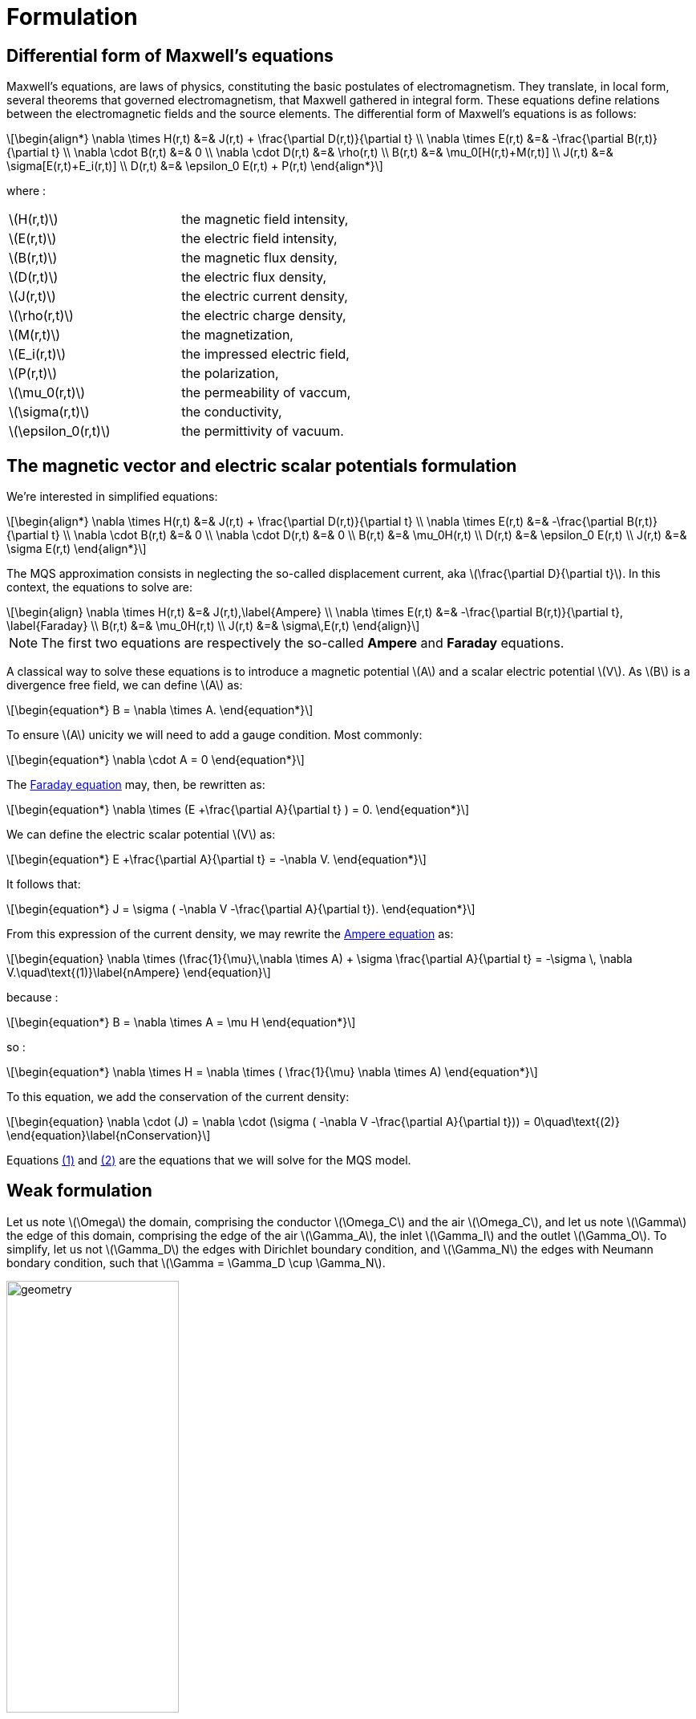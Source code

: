 = Formulation
:stem: latexmath
:eqnums:

== Differential form of Maxwell's equations

Maxwell's equations, are laws of physics, constituting the basic postulates of electromagnetism. They translate, in local form, several theorems that governed electromagnetism, that Maxwell gathered in integral form.
These equations define relations between the electromagnetic fields and the source elements.
The differential form of Maxwell's equations is as follows:

[stem]
++++
\begin{align*}
\nabla \times H(r,t) &=& J(r,t) + \frac{\partial D(r,t)}{\partial t} \\
\nabla \times E(r,t) &=& -\frac{\partial B(r,t)}{\partial t} \\
\nabla \cdot B(r,t) &=& 0 \\
\nabla \cdot D(r,t) &=& \rho(r,t) \\
B(r,t) &=& \mu_0[H(r,t)+M(r,t)] \\
J(r,t) &=& \sigma[E(r,t)+E_i(r,t)] \\
D(r,t) &=& \epsilon_0 E(r,t) + P(r,t)
\end{align*}
++++

where : 

|===
|stem:[H(r,t)] | the magnetic field intensity,
|stem:[E(r,t)] | the electric field intensity,
|stem:[B(r,t)] | the magnetic flux density,
|stem:[D(r,t)] | the electric flux density,
|stem:[J(r,t)] | the electric current density,
|stem:[\rho(r,t)] | the electric charge density,
|stem:[M(r,t)] | the magnetization,
|stem:[E_i(r,t)] | the impressed electric field,
|stem:[P(r,t)] | the polarization,
|stem:[\mu_0(r,t)] | the permeability of vaccum,
|stem:[\sigma(r,t)] | the conductivity,
|stem:[\epsilon_0(r,t)] | the permittivity of vacuum.
|===

== The magnetic vector and electric scalar potentials formulation

We're interested in simplified equations:

[stem]
++++
\begin{align*}
\nabla \times H(r,t) &=& J(r,t) + \frac{\partial D(r,t)}{\partial t} \\
\nabla \times E(r,t) &=& -\frac{\partial B(r,t)}{\partial t} \\
\nabla \cdot B(r,t) &=& 0 \\
\nabla \cdot D(r,t) &=& 0 \\
B(r,t) &=& \mu_0H(r,t) \\
D(r,t) &=& \epsilon_0 E(r,t) \\
J(r,t) &=& \sigma E(r,t)
\end{align*}
++++

The MQS approximation consists in neglecting the so-called displacement current, aka stem:[\frac{\partial D}{\partial t}]. In this context, the equations to solve are:

[[Faraday]][[Ampere]]
[stem]
++++
\begin{align}
\nabla \times H(r,t) &=& J(r,t),\label{Ampere} \\
\nabla \times E(r,t) &=& -\frac{\partial B(r,t)}{\partial t}, \label{Faraday} \\
B(r,t) &=& \mu_0H(r,t) \\
J(r,t) &=& \sigma\,E(r,t)
\end{align}
++++

[NOTE]
The first two equations are respectively the so-called *Ampere* and *Faraday* equations.

A classical way to solve these equations is to introduce a magnetic potential stem:[A] and a scalar electric potential stem:[V]. As stem:[B] is a divergence free field, we can define stem:[A] as:
[stem]
++++
\begin{equation*}
B = \nabla \times A.
\end{equation*}
++++

To ensure stem:[A] unicity we will need to add a gauge condition. Most commonly:
[stem]
++++
\begin{equation*}
\nabla \cdot A = 0
\end{equation*}
++++

The <<Faraday, Faraday equation>> may, then, be rewritten as:
[stem]
++++
\begin{equation*}
\nabla \times (E +\frac{\partial A}{\partial t} ) = 0.
\end{equation*}
++++

We can define the electric scalar potential stem:[V] as:
[stem]
++++
\begin{equation*}
E +\frac{\partial A}{\partial t} = -\nabla V.
\end{equation*}
++++

It follows that:
[stem]
++++
\begin{equation*}
J = \sigma ( -\nabla V -\frac{\partial A}{\partial t}).
\end{equation*}
++++

From this expression of the current density, we may rewrite the <<Ampere, Ampere equation>> as:
[[nAmpere]]
[stem]
++++
\begin{equation}
\nabla \times (\frac{1}{\mu}\,\nabla \times A) + \sigma  \frac{\partial A}{\partial t} = -\sigma \, \nabla V.\quad\text{(1)}\label{nAmpere}
\end{equation}
++++

because :
[stem]
++++
\begin{equation*}
B = \nabla \times A = \mu H
\end{equation*}
++++
so : 
[stem]
++++
\begin{equation*}
\nabla \times H = \nabla \times ( \frac{1}{\mu} \nabla \times A)
\end{equation*}
++++

To this equation, we add the conservation of the current density:
[[nConservation]]
[stem]
++++
\begin{equation}
\nabla \cdot (J) = \nabla \cdot (\sigma ( -\nabla V -\frac{\partial A}{\partial t})) = 0\quad\text{(2)}
\end{equation}\label{nConservation}
++++

Equations <<nAmpere, (1)>> and <<nConservation, (2)>> are the equations that we will solve for the MQS model.

== Weak formulation

Let us note stem:[\Omega] the domain, comprising the conductor stem:[\Omega_C] and the air stem:[\Omega_C], and let us note stem:[\Gamma] the edge of this domain, comprising the edge of the air stem:[\Gamma_A], the inlet stem:[\Gamma_I] and the outlet stem:[\Gamma_O]. To simplify, let us not stem:[\Gamma_D] the edges with Dirichlet boundary condition, and stem:[\Gamma_N] the edges with Neumann bondary condition, such that stem:[\Gamma = \Gamma_D \cup \Gamma_N].

image:Weak_f/domain.png[geometry,50%]

Let's look at the set:
[stem]
++++
\begin{equation}
H^{curl}(\Omega) = \{v \in L^2(\Omega)| \nabla \times v \in L^2(\Omega)\}
\end{equation}
++++

and let define the set containing Dirichlet's boundary condition :

[stem]
++++
\begin{equation}
H_{A_D}^{curl}(\Omega) = \{v \in H^{curl}(\Omega)| v \times n = A_D \text{ on } \Gamma_D\}
\end{equation}
++++

We now consider the equation <<nAmpere, (1)>> : By making the scalar product with stem:[\phi \in H_{A_D}^{curl}(\Omega)] and by integrating on stem:[\Omega] we get : 

[stem]
++++
\begin{equation}
\int_{\Omega} \phi \cdot (\nabla \times (\frac{1}{\mu}\,\nabla \times A) + \sigma  \frac{\partial A}{\partial t}) = \int_{\Omega_C} \phi \cdot (-\sigma \, \nabla V)
\end{equation}
++++s

Using the relationship: 
[stem]
++++
\nabla \cdot (u \times v) = v \cdot (\nabla \times u) - u \cdot (\nabla \times v)
++++

we deduce that:  
[stem]
++++
\begin{equation}
\int_{\Omega} \frac{1}{\mu} \, (\nabla \times \phi) \cdot (\nabla \times A) + \int_{\Omega} \frac{1}{\mu} \nabla \cdot (\phi \times (\nabla \times A)) = - \int_{\Omega_C} \sigma \phi \cdot (\nabla V + \frac{\partial A}{\partial t})
\end{equation}
++++

Using the divergence theorem we get: 

[stem]
++++
\begin{equation}
\int_{\Omega} \frac{1}{\mu} \, (\nabla \times \phi) \cdot (\nabla \times A) + \int_{\Gamma_D} \frac{1}{\mu} (\phi \times (\nabla \times A))\cdot n + \int_{\Gamma_N} \frac{1}{\mu} (\phi \times (\nabla \times A))\cdot n = - \int_{\Omega_C} \sigma \phi \cdot (\nabla V + \frac{\partial A}{\partial t})
\end{equation}
++++

By performing a circular permutation on stem:[\Gamma_N] and stem:[\Gamma_D] we have : 

[stem]
++++
\begin{equation}
\int_{\Omega} \frac{1}{\mu} \, (\nabla \times \phi) \cdot (\nabla \times A) - \int_{\Gamma_D} \frac{1}{\mu} (\phi \times n) \cdot (\nabla \times A) + \int_{\Gamma_N} \frac{1}{\mu} ((\nabla \times A) \times n ) \cdot \phi = - \int_{\Omega_C} \sigma \phi \cdot (\nabla V + \frac{\partial A}{\partial t})
\end{equation}
++++

Neumann's boundary conditions dictate that stem:[B \times n = 0] on stem:[\Gamma_N]. Or stem:[B = \nabla \times A], so stem:[(\nabla \times A) \times n = 0] on stem:[\Gamma_N], and Dirichlet's conditions dictate that stem:[ \phi \times n = A_D], where stem:[A_D] is known.

We finally get the weak formulation:

[stem]
++++
\begin{equation}
\int_{\Omega} \frac{1}{\mu} \, (\nabla \times \phi) \cdot (\nabla \times A) - \int_{\Gamma_D} \frac{1}{\mu} A_D \cdot (\nabla \times A) = - \int_{\Omega_C} \sigma \phi \cdot (\nabla V + \frac{\partial A}{\partial t})
\end{equation}
++++

By the same way, let's consider the equation <<nConservation, (2)>> : By making the scalar product with stem:[\psi \in H^1(\Omega_C)] and integrating over stem:[\Omega_C] we get : 

[stem]
++++
\begin{equation}
\int_{\Omega_C} \psi \cdot \nabla \cdot (\sigma ( -\nabla V -\frac{\partial A}{\partial t})) = 0
\end{equation}
++++

Using the relationship: 

[stem]
++++
\nabla \cdot (u \cdot v) = v \cdot \nabla u + u \nabla \cdot v
++++

we get : 

[stem]
++++
\begin{equation}
\int_{\Omega_C} \nabla \cdot (\sigma \psi \cdot ( -\nabla V -\frac{\partial A}{\partial t})) - \int_{\Omega_C} \sigma ( -\nabla V -\frac{\partial A}{\partial t}) \cdot \nabla \psi = 0
\end{equation} 
++++

By using the formula of divergence we get: 

[stem]
++++
\begin{equation}
\int_{\Gamma_C} \sigma \psi \cdot ( -\nabla V -\frac{\partial A}{\partial t}) \cdot n - \int_{\Omega_C} \sigma ( -\nabla V -\frac{\partial A}{\partial t}) \cdot \nabla \psi = 0
\end{equation} 
++++

Or we know that stem:[j \times n = 0] on stem:[\Gamma_C] due to the current density conservation law. Or stem:[j = \sigma E = \sigma(\nabla V + \frac{\partial A}{\partial t})] so we get finally : 

[stem]
++++
\begin{equation}
 - \int_{\Omega_C} \sigma ( -\nabla V -\frac{\partial A}{\partial t}) \cdot \nabla \psi = 0
\end{equation} 
++++